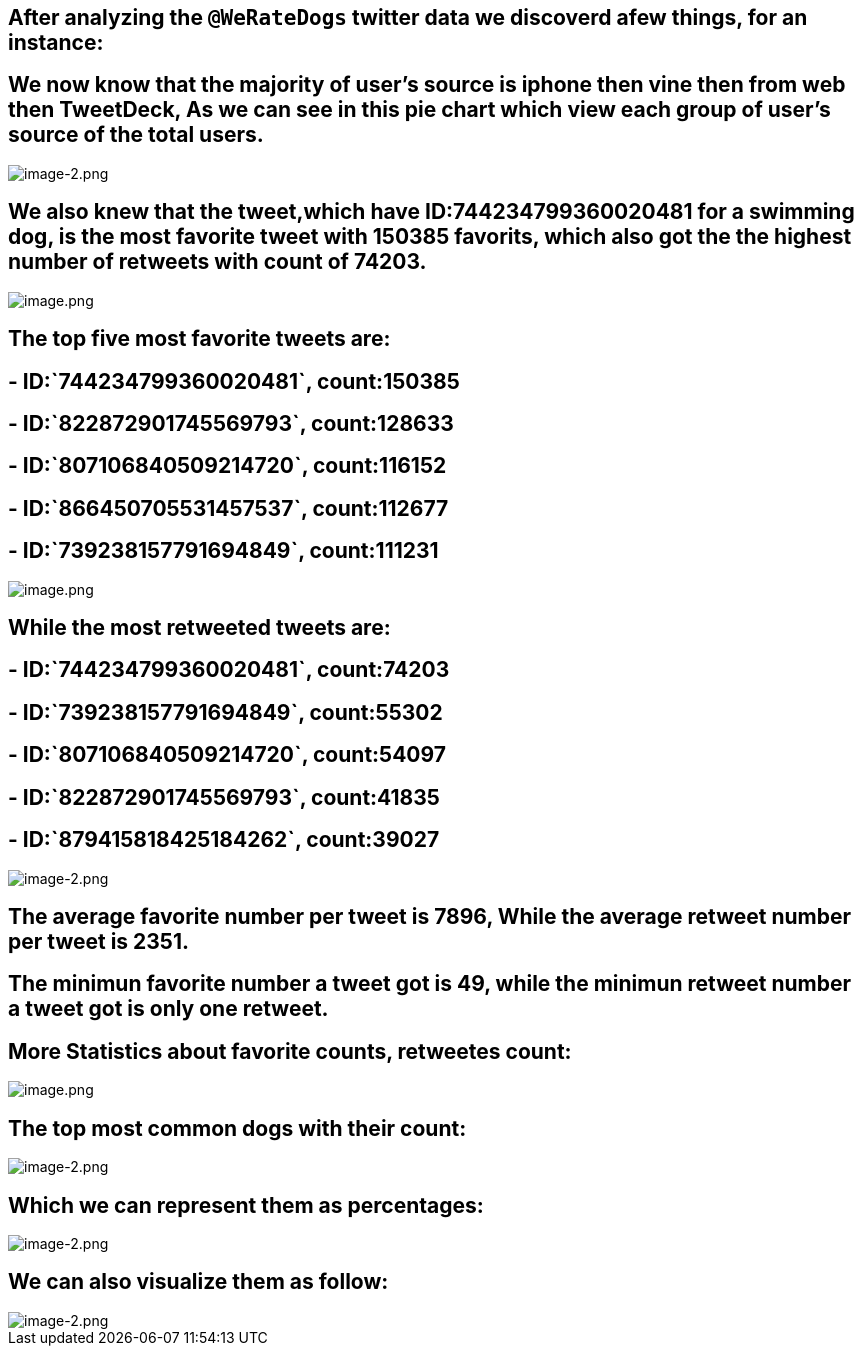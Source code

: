 == After analyzing the `@WeRateDogs` twitter data we discoverd afew things, for an instance:

== We now know that the majority of user’s source is iphone then vine then from web then TweetDeck, As we can see in this pie chart which view each group of user’s source of the total users.

image::attachment:image-2.png[image-2.png]

== We also knew that the tweet,which have ID:744234799360020481 for a swimming dog, is the most favorite tweet with 150385 favorits, which also got the the highest number of retweets with count of 74203.

image::attachment:image.png[image.png]

== The top five most favorite tweets are:

== - ID:`744234799360020481`, count:150385

== - ID:`822872901745569793`, count:128633

== - ID:`807106840509214720`, count:116152

== - ID:`866450705531457537`, count:112677

== - ID:`739238157791694849`, count:111231

image::attachment:image.png[image.png]

== While the most retweeted tweets are:

== - ID:`744234799360020481`, count:74203

== - ID:`739238157791694849`, count:55302

== - ID:`807106840509214720`, count:54097

== - ID:`822872901745569793`, count:41835

== - ID:`879415818425184262`, count:39027

image::attachment:image-2.png[image-2.png]

== The average favorite number per tweet is 7896, While the average retweet number per tweet is 2351.

== The minimun favorite number a tweet got is 49, while the minimun retweet number a tweet got is only one retweet.

== More Statistics about favorite counts, retweetes count:

image::attachment:image.png[image.png]

== The top most common dogs with their count:

image::attachment:image-2.png[image-2.png]

== Which we can represent them as percentages:

image::attachment:image-2.png[image-2.png]

== We can also visualize them as follow:

image::attachment:image-2.png[image-2.png]
